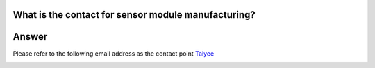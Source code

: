 .. tags:: sensor, camera, contact

What is the contact for sensor module manufacturing?
====================================================

Answer
======

Please refer to the following email address as the contact point `Taiyee <taiyee.sales@taiyee2000.com.tw>`_

|image01|

.. |image01| image:: ../_static/Taiyee_logo.png
   :width:  700 px
   :height:  434 px
